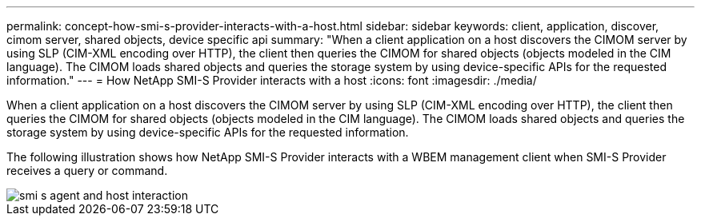 ---
permalink: concept-how-smi-s-provider-interacts-with-a-host.html
sidebar: sidebar
keywords: client, application, discover, cimom server, shared objects, device specific api
summary: "When a client application on a host discovers the CIMOM server by using SLP (CIM-XML encoding over HTTP), the client then queries the CIMOM for shared objects (objects modeled in the CIM language). The CIMOM loads shared objects and queries the storage system by using device-specific APIs for the requested information."
---
= How NetApp SMI-S Provider interacts with a host
:icons: font
:imagesdir: ./media/

[.lead]
When a client application on a host discovers the CIMOM server by using SLP (CIM-XML encoding over HTTP), the client then queries the CIMOM for shared objects (objects modeled in the CIM language). The CIMOM loads shared objects and queries the storage system by using device-specific APIs for the requested information.

The following illustration shows how NetApp SMI-S Provider interacts with a WBEM management client when SMI-S Provider receives a query or command.

image::../media/smi_s_agent_and_host_interaction.gif[]
